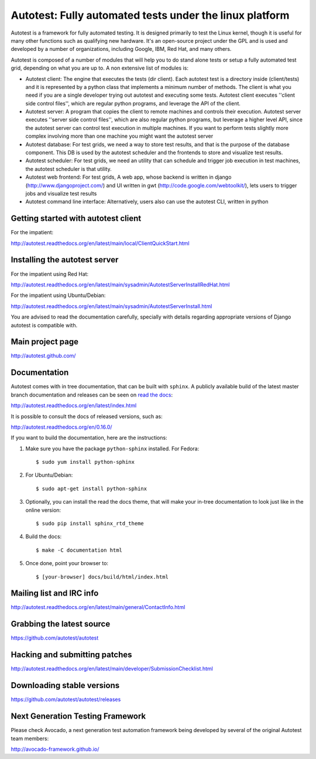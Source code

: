 ========================================================
Autotest: Fully automated tests under the linux platform
========================================================

Autotest is a framework for fully automated testing. It is designed primarily to
test the Linux kernel, though it is useful for many other functions such as
qualifying new hardware. It's an open-source project under the GPL and is used
and developed by a number of organizations, including Google, IBM, Red Hat, and
many others.

Autotest is composed of a number of modules that will help you to do stand alone
tests or setup a fully automated test grid, depending on what you are up to.
A non extensive list of modules is:

* Autotest client: The engine that executes the tests (dir client). Each
  autotest test is a directory inside (client/tests) and it is represented
  by a python class that implements a minimum number of methods. The client
  is what you need if you are a single developer trying out autotest and executing
  some tests. Autotest client executes ''client side control files'', which are
  regular python programs, and leverage the API of the client.

* Autotest server: A program that copies the client to remote machines and
  controls their execution. Autotest server executes ''server side control files'',
  which are also regular python programs, but leverage a higher level API, since
  the autotest server can control test execution in multiple machines. If you
  want to perform tests slightly more complex involving more than one machine you
  might want the autotest server

* Autotest database: For test grids, we need a way to store test results, and
  that is the purpose of the database component. This DB is used by the autotest
  scheduler and the frontends to store and visualize test results.

* Autotest scheduler: For test grids, we need an utility that can schedule and
  trigger job execution in test machines, the autotest scheduler is that utility.

* Autotest web frontend: For test grids, A web app, whose backend is written in
  django (http://www.djangoproject.com/) and UI written in gwt
  (http://code.google.com/webtoolkit/), lets users to trigger jobs and visualize
  test results

* Autotest command line interface: Alternatively, users also can use the
  autotest CLI, written in python


Getting started with autotest client
------------------------------------

For the impatient:

http://autotest.readthedocs.org/en/latest/main/local/ClientQuickStart.html

Installing the autotest server
------------------------------

For the impatient using Red Hat:

http://autotest.readthedocs.org/en/latest/main/sysadmin/AutotestServerInstallRedHat.html

For the impatient using Ubuntu/Debian:

http://autotest.readthedocs.org/en/latest/main/sysadmin/AutotestServerInstall.html

You are advised to read the documentation carefully, specially with details
regarding appropriate versions of Django autotest is compatible with.

Main project page
-----------------

http://autotest.github.com/


Documentation
-------------

Autotest comes with in tree documentation, that can be built with ``sphinx``.
A publicly available build of the latest master branch documentation and
releases can be seen on `read the docs <https://readthedocs.org/>`__:

http://autotest.readthedocs.org/en/latest/index.html

It is possible to consult the docs of released versions, such as:

http://autotest.readthedocs.org/en/0.16.0/

If you want to build the documentation, here are the instructions:

1) Make sure you have the package ``python-sphinx`` installed. For Fedora::

    $ sudo yum install python-sphinx

2) For Ubuntu/Debian::

    $ sudo apt-get install python-sphinx

3) Optionally, you can install the read the docs theme, that will make your
   in-tree documentation to look just like in the online version::

    $ sudo pip install sphinx_rtd_theme

4) Build the docs::

    $ make -C documentation html

5) Once done, point your browser to::

    $ [your-browser] docs/build/html/index.html


Mailing list and IRC info
-------------------------

http://autotest.readthedocs.org/en/latest/main/general/ContactInfo.html


Grabbing the latest source
--------------------------

https://github.com/autotest/autotest


Hacking and submitting patches
------------------------------

http://autotest.readthedocs.org/en/latest/main/developer/SubmissionChecklist.html


Downloading stable versions
---------------------------

https://github.com/autotest/autotest/releases


Next Generation Testing Framework
---------------------------------
Please check Avocado, a next generation test automation framework being
developed by several of the original Autotest team members:

http://avocado-framework.github.io/
